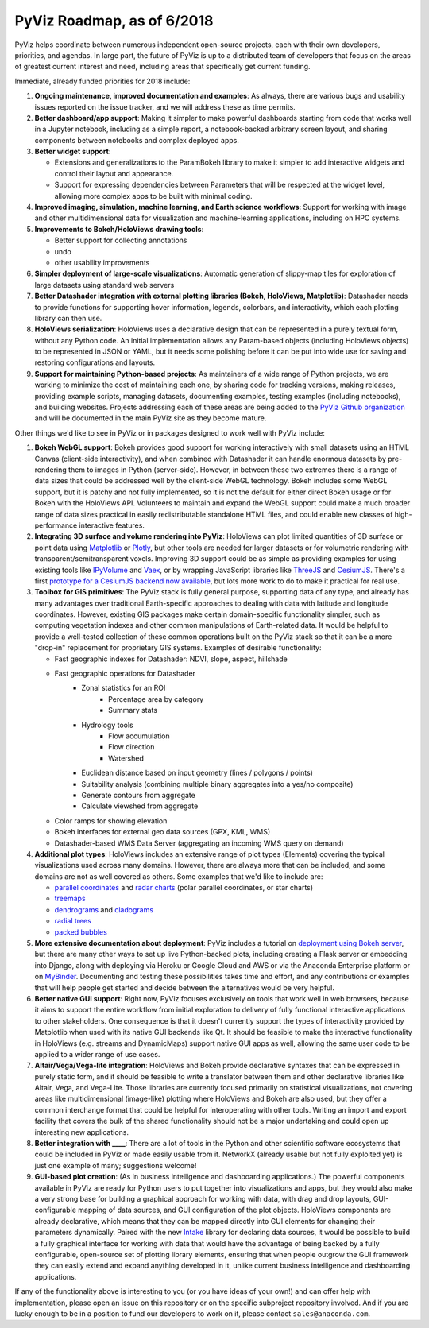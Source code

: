 PyViz Roadmap, as of 6/2018
===========================

PyViz helps coordinate between numerous independent open-source
projects, each with their own developers, priorities, and agendas. In
large part, the future of PyViz is up to a distributed team of
developers that focus on the areas of greatest current interest and
need, including areas that specifically get current funding.

Immediate, already funded priorities for 2018 include:

1. **Ongoing maintenance, improved documentation and examples**: As
   always, there are various bugs and usability issues reported on the
   issue tracker, and we will address these as time permits.

2. **Better dashboard/app support**: Making it simpler to make powerful
   dashboards starting from code that works well in a Jupyter notebook,
   including as a simple report, a notebook-backed arbitrary screen
   layout, and sharing components between notebooks and complex deployed
   apps.

3. **Better widget support**:

   - Extensions and generalizations to the ParamBokeh library to make it
     simpler to add interactive widgets and control their layout and
     appearance.
   - Support for expressing dependencies between Parameters that will be
     respected at the widget level, allowing more complex apps to be built
     with minimal coding.

4. **Improved imaging, simulation, machine learning, and Earth science
   workflows**: Support for working with image and other
   multidimensional data for visualization and machine-learning
   applications, including on HPC systems.

5. **Improvements to Bokeh/HoloViews drawing tools**:

   - Better support for collecting annotations
   - undo
   - other usability improvements

6. **Simpler deployment of large-scale visualizations**: Automatic
   generation of slippy-map tiles for exploration of large datasets
   using standard web servers

7. **Better Datashader integration with external plotting libraries
   (Bokeh, HoloViews, Matplotlib)**: Datashader needs to provide
   functions for supporting hover information, legends, colorbars, and
   interactivity, which each plotting library can then use.

8. **HoloViews serialization**: HoloViews uses a declarative design that
   can be represented in a purely textual form, without any Python code.
   An initial implementation allows any Param-based objects (including
   HoloViews objects) to be represented in JSON or YAML, but it needs
   some polishing before it can be put into wide use for saving and
   restoring configurations and layouts.

9. **Support for maintaining Python-based projects**: As maintainers of
   a wide range of Python projects, we are working to minimize the cost
   of maintaining each one, by sharing code for tracking versions,
   making releases, providing example scripts, managing datasets,
   documenting examples, testing examples (including notebooks), and
   building websites. Projects addressing each of these areas are being
   added to the `PyViz Github organization <https://github.com/pyviz>`__
   and will be documented in the main PyViz site as they become mature.

   
Other things we'd like to see in PyViz or in packages designed to work
well with PyViz include:


1. **Bokeh WebGL support**: Bokeh provides good support for working
   interactively with small datasets using an HTML Canvas (client-side
   interactivity), and when combined with Datashader it can handle
   enormous datasets by pre-rendering them to images in Python
   (server-side). However, in between these two extremes there is a
   range of data sizes that could be addressed well by the client-side
   WebGL technology. Bokeh includes some WebGL support, but it is patchy
   and not fully implemented, so it is not the default for either direct
   Bokeh usage or for Bokeh with the HoloViews API. Volunteers to
   maintain and expand the WebGL support could make a much broader range
   of data sizes practical in easily redistributable standalone HTML
   files, and could enable new classes of high-performance interactive
   features.

2. **Integrating 3D surface and volume rendering into PyViz**: HoloViews
   can plot limited quantities of 3D surface or point data using
   `Matplotlib <http://holoviews.org/reference/elements/matplotlib/TriSurface.html>`__
   or
   `Plotly <http://holoviews.org/reference/elements/plotly/TriSurface.html>`__,
   but other tools are needed for larger datasets or for volumetric
   rendering with transparent/semitransparent voxels. Improving 3D
   support could be as simple as providing examples for using existing
   tools like
   `IPyVolume <https://github.com/maartenbreddels/ipyvolume>`__ and
   `Vaex <http://vaex.astro.rug.nl>`__, or by wrapping JavaScript
   libraries like `ThreeJS <https://threejs.org>`__ and
   `CesiumJS <https://cesiumjs.org>`__.  There's a first `prototype
   for a CesiumJS backend now available <http://assets.holoviews.org/demos/HoloViews_CesiumJS.html>`__, 
   but lots more work to do to make it practical for real use.

3. **Toolbox for GIS primitives**: The PyViz stack is fully general
   purpose, supporting data of any type, and already has many advantages
   over traditional Earth-specific approaches to dealing with data with
   latitude and longitude coordinates. However, existing GIS packages
   make certain domain-specific functionality simpler, such as computing
   vegetation indexes and other common manipulations of Earth-related
   data. It would be helpful to provide a well-tested collection of
   these common operations built on the PyViz stack so that it can be a
   more "drop-in" replacement for proprietary GIS systems.  Examples
   of desirable functionality:
   
   - Fast geographic indexes for Datashader: NDVI, slope, aspect, hillshade
   - Fast geographic operations for Datashader
       * Zonal statistics for an ROI
           - Percentage area by category
           - Summary stats
       * Hydrology tools
           - Flow accumulation
           - Flow direction
           - Watershed
       * Euclidean distance based on input geometry (lines / polygons / points)
       * Suitability analysis (combining multiple binary aggregates into a yes/no composite)
       * Generate contours from aggregate
       * Calculate viewshed from aggregate
   - Color ramps for showing elevation
   - Bokeh interfaces for external geo data sources (GPX, KML, WMS)
   - Datashader-based WMS Data Server (aggregating an incoming WMS query on demand)

4. **Additional plot types**: HoloViews includes an extensive range of
   plot types (Elements) covering the typical visualizations used across
   many domains. However, there are always more that can be included,
   and some domains are not as well covered as others. Some examples
   that we'd like to include are:

   -  `parallel
      coordinates <https://en.wikipedia.org/wiki/Parallel_coordinates>`__
      and `radar charts <https://en.wikipedia.org/wiki/Radar_chart>`__
      (polar parallel coordinates, or star charts)
   -  `treemaps <https://en.wikipedia.org/wiki/Treemapping>`__
   -  `dendrograms <https://en.wikipedia.org/wiki/Dendrogram>`__ and
      `cladograms <https://en.wikipedia.org/wiki/Cladogram>`__
   -  `radial trees <https://en.wikipedia.org/wiki/Radial_tree>`__
   -  `packed
      bubbles <https://stackoverflow.com/questions/46131572/making-a-non-overlapping-bubble-chart-in-matplotlib-circle-packing>`__

5. **More extensive documentation about deployment**: PyViz includes a
   tutorial on `deployment using Bokeh
   server <http://pyviz.org/tutorial/13_Deploying_Bokeh_Apps.html>`__,
   but there are many other ways to set up live Python-backed plots,
   including creating a Flask server or embedding into Django, along
   with deploying via Heroku or Google Cloud and AWS or via the
   Anaconda Enterprise platform or on
   `MyBinder <https://mybinder.org>`__. Documenting and testing these
   possibilities takes time and effort, and any contributions or
   examples that will help people get started and decide between the
   alternatives would be very helpful.

6. **Better native GUI support**: Right now, PyViz focuses exclusively
   on tools that work well in web browsers, because it aims to support
   the entire workflow from initial exploration to delivery of fully
   functional interactive applications to other stakeholders. One
   consequence is that it doesn't currently support the types of
   interactivity provided by Matplotlib when used with its native GUI
   backends like Qt. It should be feasible to make the interactive
   functionality in HoloViews (e.g. streams and DynamicMaps) support
   native GUI apps as well, allowing the same user code to be applied to
   a wider range of use cases.

7. **Altair/Vega/Vega-lite integration**: HoloViews and Bokeh provide
   declarative syntaxes that can be expressed in purely static form, and
   it should be feasible to write a translator between them and other
   declarative libraries like Altair, Vega, and Vega-Lite. Those
   libraries are currently focused primarily on statistical
   visualizations, not covering areas like multidimensional (image-like)
   plotting where HoloViews and Bokeh are also used, but they offer a
   common interchange format that could be helpful for interoperating
   with other tools. Writing an import and export facility that covers
   the bulk of the shared functionality should not be a major
   undertaking and could open up interesting new applications.

8. **Better integration with ____**: There are a lot of tools in the
   Python and other scientific software ecosystems that could be
   included in PyViz or made easily usable from it. NetworkX (already
   usable but not fully exploited yet) is just one example of many;
   suggestions welcome!

9. **GUI-based plot creation**: (As in business intelligence and
   dashboarding applications.) The powerful components available
   in PyViz are ready for Python users to put together into
   visualizations and apps, but they would also make a very strong
   base for building a graphical approach for working with data, with
   drag and drop layouts, GUI-configurable mapping of data sources, and
   GUI configuration of the plot objects. HoloViews components are
   already declarative, which means that they can be mapped directly
   into GUI elements for changing their parameters dynamically. Paired
   with the new `Intake <https://github.com/ContinuumIO/intake>`_
   library for declaring data sources, it would be possible to build a
   fully graphical interface for working with data that would have the
   advantage of being backed by a fully configurable, open-source set
   of plotting library elements, ensuring that when people outgrow
   the GUI framework they can easily extend and expand anything
   developed in it, unlike current business intelligence and
   dashboarding applications.

If any of the functionality above is interesting to you (or you have
ideas of your own!) and can offer help with implementation, please
open an issue on this repository or on the specific subproject
repository involved. And if you are lucky enough to be in a position
to fund our developers to work on it, please contact
``sales@anaconda.com``.
